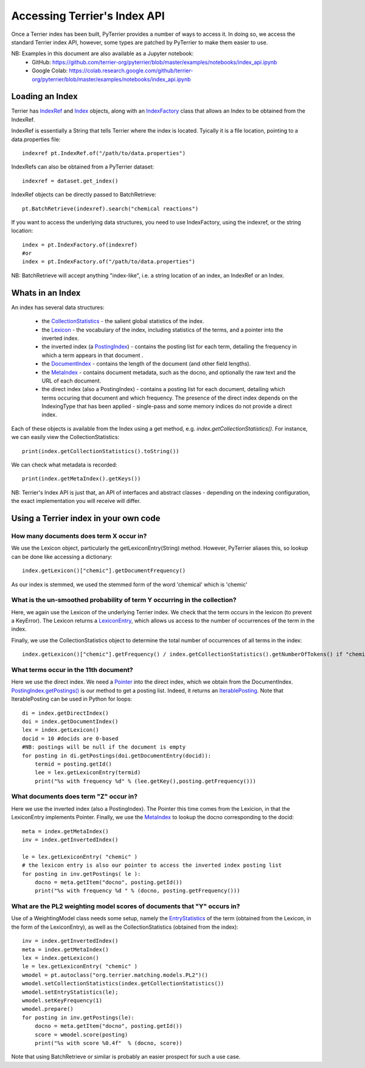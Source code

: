 Accessing Terrier's Index API
-----------------------------

Once a Terrier index has been built, PyTerrier provides a number of ways to access it. 
In doing so, we access the standard Terrier index API, however, some types are patched by PyTerrier
to make them easier to use.

NB: Examples in this document are also available as a Jupyter notebook:
 - GitHub: https://github.com/terrier-org/pyterrier/blob/master/examples/notebooks/index_api.ipynb
 - Google Colab: https://colab.research.google.com/github/terrier-org/pyterrier/blob/master/examples/notebooks/index_api.ipynb

Loading an Index
================

Terrier has `IndexRef <http://terrier.org/docs/current/javadoc/org/terrier/querying/IndexRef.html>`_ and 
`Index <http://terrier.org/docs/current/javadoc/org/terrier/structures/Index.html>`_ objects, along 
with an `IndexFactory <http://terrier.org/docs/current/javadoc/org/terrier/structures/IndexFactory.html>`_ 
class that allows an Index to be obtained from the IndexRef.

IndexRef is essentially a String that tells Terrier where the index is located. Tyically it is a file location, pointing to a data.properties file::

    indexref pt.IndexRef.of("/path/to/data.properties")

IndexRefs can also be obtained from a PyTerrier dataset::

    indexref = dataset.get_index()

IndexRef objects can be directly passed to BatchRetrieve::

    pt.BatchRetrieve(indexref).search("chemical reactions")

If you want to access the underlying data structures, you need to use IndexFactory, using the indexref, or the string location:: 
    
    index = pt.IndexFactory.of(indexref)
    #or
    index = pt.IndexFactory.of("/path/to/data.properties")

NB: BatchRetrieve will accept anything "index-like", i.e. a string location of an index, an IndexRef or an Index.

Whats in an Index
=================

An index has several data structures:

 - the `CollectionStatistics <http://terrier.org/docs/current/javadoc/org/terrier/structures/CollectionStatistics.html>`_ - the salient global statistics of the index.
 - the `Lexicon <http://terrier.org/docs/current/javadoc/org/terrier/structures/Lexicon.html>`_ - the vocabulary of the index, including statistics of the terms, and a pointer into the inverted index.
 - the inverted index (a `PostingIndex <http://terrier.org/docs/current/javadoc/org/terrier/structures/PostingIndex.html>`_) - contains the posting list for each term, detailing the frequency in which a term appears in that document .
 - the `DocumentIndex <http://terrier.org/docs/current/javadoc/org/terrier/structures/DocumentIndex.html>`_ - contains the length of the document (and other field lengths).
 - the `MetaIndex <http://terrier.org/docs/current/javadoc/org/terrier/structures/MetaIndex.html>`_ - contains document metadata, such as the docno, and optionally the raw text and the URL of each document.
 - the direct index (also a PostingIndex) - contains a posting list for each document, detailing which terms occuring that document and which frequency. The presence of the direct index depends on the IndexingType that has been applied - single-pass and some memory indices do not provide a direct index.

Each of these objects is available from the Index using a get method, e.g. `index.getCollectionStatistics()`. For instance, we can easily view the CollectionStatistics::

    print(index.getCollectionStatistics().toString())

We can check what metadata is recorded::

    print(index.getMetaIndex().getKeys())

NB: Terrier's Index API is just that, an API of interfaces and abstract classes - depending on the indexing configuration, the exact implementation you will receive will differ.

Using a Terrier index in your own code
======================================

How many documents does term X occur in?
~~~~~~~~~~~~~~~~~~~~~~~~~~~~~~~~~~~~~~~~

We use the Lexicon object, particularly the getLexiconEntry(String) method. However, PyTerrier aliases this, so
lookup can be done like accessing a dictionary::

    index.getLexicon()["chemic"].getDocumentFrequency()

As our index is stemmed, we used the stemmed form of the word 'chemical' which is 'chemic'

What is the un-smoothed probability of term Y occurring in the collection?
~~~~~~~~~~~~~~~~~~~~~~~~~~~~~~~~~~~~~~~~~~~~~~~~~~~~~~~~~~~~~~~~~~~~~~~~~~

Here, we again use the Lexicon of the underlying Terrier index. We check that the term occurs in the lexicon (to prevent a KeyError). 
The Lexicon returns a `LexiconEntry <http://terrier.org/docs/current/javadoc/org/terrier/structures/LexiconEntry.html>`_, which allows us access to the number of occurrences of the term in the index.

Finally, we use the CollectionStatistics object to determine the total number of occurrences of all terms in the index::

    index.getLexicon()["chemic"].getFrequency() / index.getCollectionStatistics().getNumberOfTokens() if "chemic" in index.getLexicon() else 0

What terms occur in the 11th document?
~~~~~~~~~~~~~~~~~~~~~~~~~~~~~~~~~~~~~~

Here we use the direct index. We need a `Pointer <http://terrier.org/docs/current/javadoc/org/terrier/structures/Pointer.html>`_ into 
the direct index, which we obtain from the DocumentIndex.
`PostingIndex.getPostings() <http://terrier.org/docs/current/javadoc/org/terrier/structures/PostingIndex.html#getPostings(org.terrier.structures.Pointer)>`_
is our method to get a posting list. Indeed, it returns an `IterablePosting <http://terrier.org/docs/current/javadoc/org/terrier/structures/postings/IterablePosting.html>`_.
Note that IterablePosting can be used in Python for loops::

    di = index.getDirectIndex()
    doi = index.getDocumentIndex()
    lex = index.getLexicon()
    docid = 10 #docids are 0-based
    #NB: postings will be null if the document is empty
    for posting in di.getPostings(doi.getDocumentEntry(docid)):
        termid = posting.getId()
        lee = lex.getLexiconEntry(termid)
        print("%s with frequency %d" % (lee.getKey(),posting.getFrequency()))

What documents does term "Z" occur in?
~~~~~~~~~~~~~~~~~~~~~~~~~~~~~~~~~~~~~~

Here we use the inverted index (also a PostingIndex). The Pointer this time comes from the Lexicion,
in that the LexiconEntry implements Pointer. Finally, we use the `MetaIndex <http://terrier.org/docs/current/javadoc/org/terrier/structures/MetaIndex.html>`_ 
to lookup the docno corresponding to the docid::

    meta = index.getMetaIndex()
    inv = index.getInvertedIndex()

    le = lex.getLexiconEntry( "chemic" )
    # the lexicon entry is also our pointer to access the inverted index posting list
    for posting in inv.getPostings( le ): 
        docno = meta.getItem("docno", posting.getId())
        print("%s with frequency %d " % (docno, posting.getFrequency()))

What are the PL2 weighting model scores of documents that "Y" occurs in?
~~~~~~~~~~~~~~~~~~~~~~~~~~~~~~~~~~~~~~~~~~~~~~~~~~~~~~~~~~~~~~~~~~~~~~~~

Use of a WeightingModel class needs some setup, namely the `EntryStatistics <http://terrier.org/docs/current/javadoc/org/terrier/structures/EntryStatistics.html>`_ 
of the term (obtained from the Lexicon, in the form of the LexiconEntry), as well as the CollectionStatistics (obtained from the index)::

    inv = index.getInvertedIndex()
    meta = index.getMetaIndex()
    lex = index.getLexicon()
    le = lex.getLexiconEntry( "chemic" )
    wmodel = pt.autoclass("org.terrier.matching.models.PL2")()
    wmodel.setCollectionStatistics(index.getCollectionStatistics())
    wmodel.setEntryStatistics(le);
    wmodel.setKeyFrequency(1)
    wmodel.prepare()
    for posting in inv.getPostings(le):
        docno = meta.getItem("docno", posting.getId())
        score = wmodel.score(posting)
        print("%s with score %0.4f"  % (docno, score))

Note that using BatchRetrieve or similar is probably an easier prospect for such a use case.
